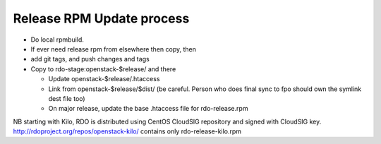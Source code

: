 Release RPM Update process
==============

* Do local rpmbuild.
* If ever need release rpm from elsewhere then copy, then
* add git tags, and push changes and tags
* Copy to rdo-stage:openstack-$release/ and there

  * Update openstack-$release/.htaccess
  * Link from openstack-$release/$dist/
    (be careful. Person who does final sync to fpo should own the symlink dest file too)
  * On major release, update the base .htaccess file for rdo-release.rpm

NB starting with Kilo, RDO is distributed using CentOS CloudSIG repository
and signed with CloudSIG key.
http://rdoproject.org/repos/openstack-kilo/ contains only rdo-release-kilo.rpm
